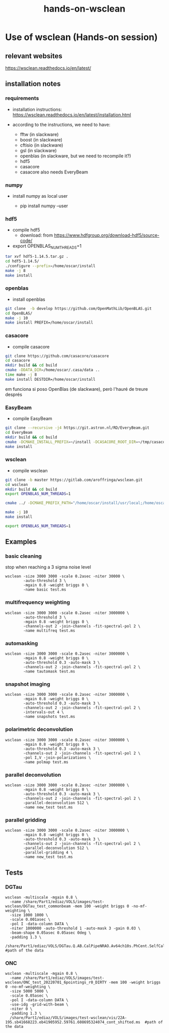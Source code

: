 #+TITLE: hands-on-wsclean

* Use of wsclean (Hands-on session)

** relevant websites
https://wsclean.readthedocs.io/en/latest/

** installation notes

*** requirements

- installation instructions: https://wsclean.readthedocs.io/en/latest/installation.html

- according to the instructions, we need to have:
  - fftw (in slackware)
  - boost (in slackware)
  - cftisio (in slackware)
  - gsl (in slackware)
  - openblas (in slackware, but we need to recompile it?)
  - hdf5
  - casacore
  - casacore also needs EveryBeam

*** numpy
- install numpy as local user

  - pip install numpy --user

*** hdf5
- compile hdf5
  - download: from https://www.hdfgroup.org/download-hdf5/source-code/
- export OPENBLAS_NUM_THREADS=1
    
#+begin_src bash
  tar xvf hdf5-1.14.5.tar.gz .
  cd hdf5-1.14.5/
  ./configure --prefix=/home/oscar/install
  make -j 8
  make install
#+end_src

*** openblas
- install openblas
#+begin_src bash
  git clone  -b develop https://github.com/OpenMathLib/OpenBLAS.git
  cd OpenBLAS/
  make -j 10
  make install PREFIX=/home/oscar/install

#+end_src

*** casacore
- compile casacore
#+begin_src bash :tangle /home/oscar/ztest/casacore.sh
  git clone https://github.com/casacore/casacore 
  cd casacore
  mkdir build && cd build
  cmake -DDATA_DIR=/home/oscar/.casa/data ..
  time make -j 8
  make install DESTDIR=/home/oscar/install
#+end_src

em funciona si poso OpenBlas (de slackware), però l'hauré de treure després

*** EasyBeam
- compile EasyBeam
#+begin_src bash :tangle /home/oscar/ztest/easybeam.sh
  git clone --recursive -j4 https://git.astron.nl/RD/EveryBeam.git
  cd EveryBeam
  mkdir build && cd build
  cmake -DCMAKE_INSTALL_PREFIX=~/install -DCASACORE_ROOT_DIR=~/tmp/casacore/usr/local/ .. 
  make install
#+end_src

*** wsclean

- compile wsclean
#+begin_src bash
  git clone -b master https://gitlab.com/aroffringa/wsclean.git
  cd wsclean
  mkdir build && cd build
  export OPENBLAS_NUM_THREADS=1
      
  cmake ../ -DCMAKE_PREFIX_PATH="/home/oscar/install/usr/local;/home/oscar/install/" -DCASACORE_ROOT_DIR=/home/oscar/install/usr/local/include/ -DCMAKE_INSTALL_PREFIX=/home/oscar/install

  make -j 10
  make install

  export OPENBLAS_NUM_THREADS=1
#+end_src

** Examples
*** basic cleaning
stop when reaching a 3 sigma noise level
#+begin_src
  wsclean -size 3000 3000 -scale 0.2asec -niter 30000 \
          -auto-threshold 3 \
          -mgain 0.8 -weight briggs 0 \
          -name basic test.ms
#+end_src

*** multifrequency weighting
#+begin_src
  wsclean -size 3000 3000 -scale 0.2asec -niter 3000000 \
          -auto-threshold 3 \
          -mgain 0.8 -weight briggs 0 \
          -channels-out 2 -join-channels -fit-spectral-pol 2 \
          -name multifreq test.ms
#+end_src

*** automasking
#+begin_src
  wsclean -size 3000 3000 -scale 0.2asec -niter 3000000 \
          -mgain 0.8 -weight briggs 0 \
          -auto-threshold 0.3 -auto-mask 3 \
          -channels-out 2 -join-channels -fit-spectral-pol 2 \
          -name tautomask test.ms
#+end_src

*** snapshot imaging
#+begin_src
  wsclean -size 3000 3000 -scale 0.2asec -niter 3000000 \
          -mgain 0.8 -weight briggs 0 \
          -auto-threshold 0.3 -auto-mask 3 \
          -channels-out 2 -join-channels -fit-spectral-pol 2 \
          -intervals-out 4 \
          -name snapshots test.ms
#+end_src


*** polarimetric deconvolution
#+begin_src
  wsclean -size 3000 3000 -scale 0.2asec -niter 3000000 \
          -mgain 0.8 -weight briggs 0 \
          -auto-threshold 0.3 -auto-mask 3 \
          -channels-out 2 -join-channels -fit-spectral-pol 2 \
          -pol I,V -join-polarizations \
          -name polmap test.ms
#+end_src

*** parallel deconvolution
#+begin_src
  wsclean -size 3000 3000 -scale 0.2asec -niter 3000000 \
          -mgain 0.8 -weight briggs 0 \
          -auto-threshold 0.3 -auto-mask 3 \
          -channels-out 2 -join-channels -fit-spectral-pol 2 \
          -parallel-deconvolution 512 \
          -name new_test test.ms
#+end_src

*** parallel gridding
#+begin_src
  wsclean -size 3000 3000 -scale 0.2asec -niter 3000000 \
          -mgain 0.8 -weight briggs 0 \
          -auto-threshold 0.3 -auto-mask 3 \
          -channels-out 2 -join-channels -fit-spectral-pol 2 \
          -parallel-deconvolution 512 \
          -parallel-gridding 4 \
          -name new_test test.ms
#+end_src

** Tests

*** DGTau
#+begin_src
  wsclean -multiscale -mgain 0.8 \
	-name /share/Part1/ediaz/VOLS/images/test-wsclean/DGTau_test_commonbeam -mem 100 -weight briggs 0 -no-mf-weighting \
	-size 1000 1000 \
	-scale 0.001asec \
	-pol I -data-column DATA \
	-niter 1000000 -auto-threshold 1 -auto-mask 3 -gain 0.03 \
	-beam-shape 0.05asec 0.05asec 0deg \
	-padding 1.3 \
	/share/Part1/ediaz/VOLS/DGTau.Q.AB.CalPipeNRAO.Av64ch10s.PhCent.SelfCal.RRLL.ms #path of the data
#+end_src

*** ONC
#+begin_src
  wsclean -multiscale -mgain 0.8 \
	-name /share/Part1/ediaz/VOLS/images/test-wsclean/ONC_test_20220701_6pointings_r0_DIRTY -mem 100 -weight briggs 0 -no-mf-weighting \
	-size 5000 5000 \
	-scale 0.05asec \
	-pol I -data-column DATA \
	-use-idg -grid-with-beam \
	-niter 0 \
	-padding 1.3 \
	/share/Part1/ediaz/VOLS/images/test-wsclean/vis/22A-195.sb41668223.eb41905952.59761.608695324074_cont_shifted.ms  #path of the data
#+end_src
